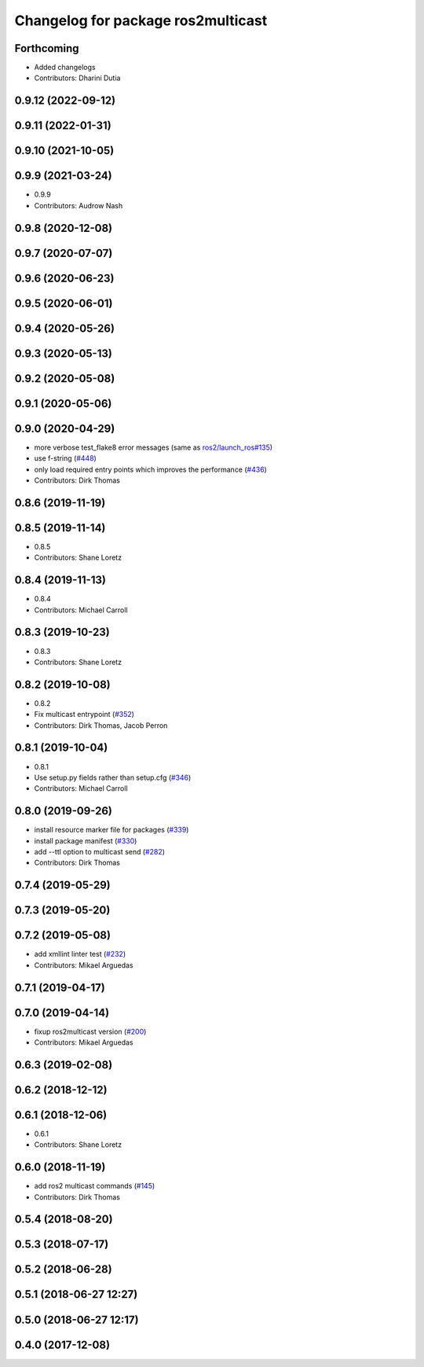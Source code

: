 ^^^^^^^^^^^^^^^^^^^^^^^^^^^^^^^^^^^
Changelog for package ros2multicast
^^^^^^^^^^^^^^^^^^^^^^^^^^^^^^^^^^^

Forthcoming
-----------
* Added changelogs
* Contributors: Dharini Dutia

0.9.12 (2022-09-12)
-------------------

0.9.11 (2022-01-31)
-------------------

0.9.10 (2021-10-05)
-------------------

0.9.9 (2021-03-24)
------------------
* 0.9.9
* Contributors: Audrow Nash

0.9.8 (2020-12-08)
------------------

0.9.7 (2020-07-07)
------------------

0.9.6 (2020-06-23)
------------------

0.9.5 (2020-06-01)
------------------

0.9.4 (2020-05-26)
------------------

0.9.3 (2020-05-13)
------------------

0.9.2 (2020-05-08)
------------------

0.9.1 (2020-05-06)
------------------

0.9.0 (2020-04-29)
------------------
* more verbose test_flake8 error messages (same as `ros2/launch_ros#135 <https://github.com/ros2/launch_ros/issues/135>`_)
* use f-string (`#448 <https://github.com/ros2/ros2cli/issues/448>`_)
* only load required entry points which improves the performance (`#436 <https://github.com/ros2/ros2cli/issues/436>`_)
* Contributors: Dirk Thomas

0.8.6 (2019-11-19)
------------------

0.8.5 (2019-11-14)
------------------
* 0.8.5
* Contributors: Shane Loretz

0.8.4 (2019-11-13)
------------------
* 0.8.4
* Contributors: Michael Carroll

0.8.3 (2019-10-23)
------------------
* 0.8.3
* Contributors: Shane Loretz

0.8.2 (2019-10-08)
------------------
* 0.8.2
* Fix multicast entrypoint (`#352 <https://github.com/ros2/ros2cli/issues/352>`_)
* Contributors: Dirk Thomas, Jacob Perron

0.8.1 (2019-10-04)
------------------
* 0.8.1
* Use setup.py fields rather than setup.cfg (`#346 <https://github.com/ros2/ros2cli/issues/346>`_)
* Contributors: Michael Carroll

0.8.0 (2019-09-26)
------------------
* install resource marker file for packages (`#339 <https://github.com/ros2/ros2cli/issues/339>`_)
* install package manifest (`#330 <https://github.com/ros2/ros2cli/issues/330>`_)
* add --ttl option to multicast send (`#282 <https://github.com/ros2/ros2cli/issues/282>`_)
* Contributors: Dirk Thomas

0.7.4 (2019-05-29)
------------------

0.7.3 (2019-05-20)
------------------

0.7.2 (2019-05-08)
------------------
* add xmllint linter test (`#232 <https://github.com/ros2/ros2cli/issues/232>`_)
* Contributors: Mikael Arguedas

0.7.1 (2019-04-17)
------------------

0.7.0 (2019-04-14)
------------------
* fixup ros2multicast version (`#200 <https://github.com/ros2/ros2cli/issues/200>`_)
* Contributors: Mikael Arguedas

0.6.3 (2019-02-08)
------------------

0.6.2 (2018-12-12)
------------------

0.6.1 (2018-12-06)
------------------
* 0.6.1
* Contributors: Shane Loretz

0.6.0 (2018-11-19)
------------------
* add ros2 multicast commands (`#145 <https://github.com/ros2/ros2cli/issues/145>`_)
* Contributors: Dirk Thomas

0.5.4 (2018-08-20)
------------------

0.5.3 (2018-07-17)
------------------

0.5.2 (2018-06-28)
------------------

0.5.1 (2018-06-27 12:27)
------------------------

0.5.0 (2018-06-27 12:17)
------------------------

0.4.0 (2017-12-08)
------------------
